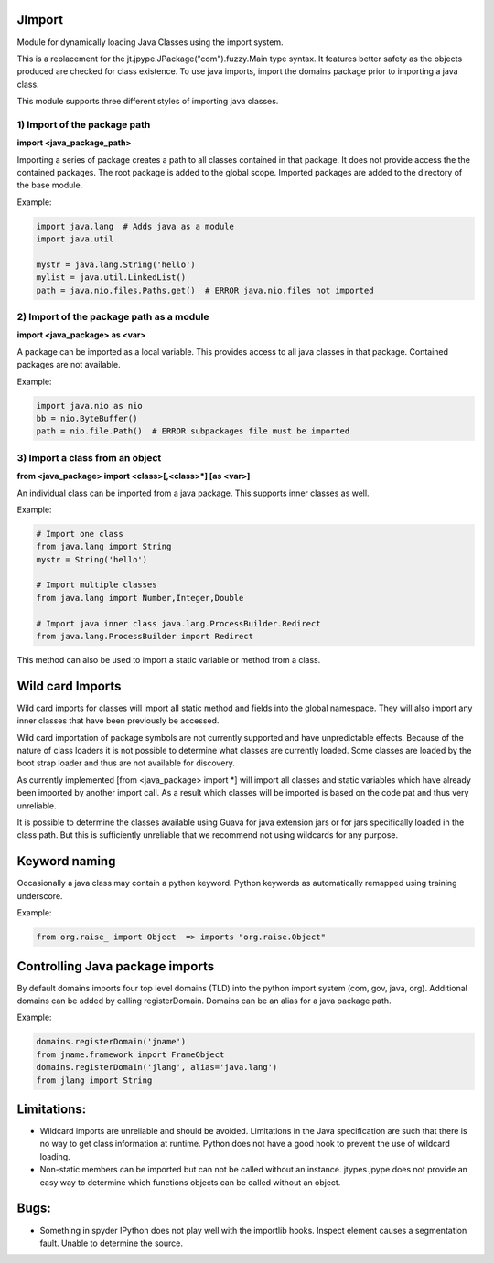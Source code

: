 .. _imports:

JImport
=======
Module for dynamically loading Java Classes using the import system.

This is a replacement for the jt.jpype.JPackage("com").fuzzy.Main type syntax.
It features better safety as the objects produced are checked for class
existence. To use java imports, import the domains package prior to
importing a java class.

This module supports three different styles of importing java classes.

1) Import of the package path
-----------------------------
**import <java_package_path>**  

Importing a series of package creates a path to all classes contained
in that package.  It does not provide access the the contained packages.
The root package is added to the global scope.  Imported packages are 
added to the directory of the base module.

Example:

.. code:: python

  import java.lang  # Adds java as a module
  import java.util

  mystr = java.lang.String('hello')
  mylist = java.util.LinkedList()
  path = java.nio.files.Paths.get()  # ERROR java.nio.files not imported

2) Import of the package path as a module
-----------------------------------------
**import <java_package> as <var>**

A package can be imported as a local variable.  This provides access to
all java classes in that package.  Contained packages are not available.

Example:

.. code:: python

  import java.nio as nio
  bb = nio.ByteBuffer()
  path = nio.file.Path()  # ERROR subpackages file must be imported

3) Import a class from an object
--------------------------------
**from <java_package> import <class>[,<class>\*] [as <var>]**

An individual class can be imported from a java package.  This supports
inner classes as well.

Example:

.. code:: python

  # Import one class
  from java.lang import String
  mystr = String('hello')

  # Import multiple classes
  from java.lang import Number,Integer,Double

  # Import java inner class java.lang.ProcessBuilder.Redirect
  from java.lang.ProcessBuilder import Redirect

This method can also be used to import a static variable or method
from a class.

Wild card Imports
=================
Wild card imports for classes will import all static method and
fields into the global namespace.  They will also import any
inner classes that have been previously be accessed.

Wild card importation of package symbols are not currently supported
and have unpredictable effects.  Because of the nature of class loaders
it is not possible to determine what classes are currently loaded.  Some
classes are loaded by the boot strap loader and thus are not available
for discovery.

As currently implemented [from <java_package> import \*] will import
all classes and static variables which have already been imported by
another import call.  As a result which classes will be imported
is based on the code pat and thus very unreliable.

It is possible to determine the classes available using Guava for
java extension jars or for jars specifically loaded in the class path.
But this is sufficiently unreliable that we recommend not using wildcards
for any purpose.

Keyword naming
==============
Occasionally a java class may contain a python keyword.
Python keywords as automatically remapped using training underscore.

Example:

.. code:: python

  from org.raise_ import Object  => imports "org.raise.Object"

Controlling Java package imports
================================
By default domains imports four top level domains (TLD) into the python
import system (com, gov, java, org).  Additional domains can be added
by calling registerDomain.  Domains can be an alias for a java package
path.

Example:

.. code:: python

  domains.registerDomain('jname')
  from jname.framework import FrameObject
  domains.registerDomain('jlang', alias='java.lang')
  from jlang import String

Limitations:
============
* Wildcard imports are unreliable and should be avoided.  Limitations
  in the Java specification are such that there is no way to get
  class information at runtime.  Python does not have a good hook
  to prevent the use of wildcard loading.

* Non-static members can be imported but can not be called without an
  instance.  jtypes.jpype does not provide an easy way to determine which
  functions objects can be called without an object.

Bugs:
=====
* Something in spyder IPython does not play well with the importlib
  hooks.  Inspect element causes a segmentation fault.  Unable
  to determine the source.


